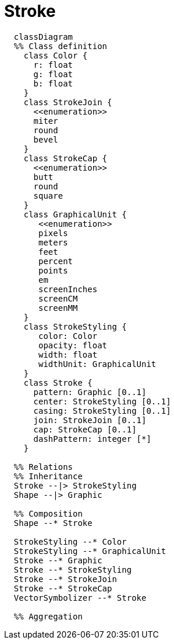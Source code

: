 # Stroke

[source,mermaid]
----

  classDiagram
  %% Class definition
    class Color {
      r: float
      g: float
      b: float
    }
    class StrokeJoin {
      <<enumeration>>
      miter
      round
      bevel
    }
    class StrokeCap {
      <<enumeration>>
      butt
      round
      square
    }
    class GraphicalUnit {
       <<enumeration>>
       pixels
       meters
       feet
       percent
       points
       em
       screenInches
       screenCM
       screenMM
    }
    class StrokeStyling {
       color: Color
       opacity: float
       width: float
       widthUnit: GraphicalUnit
    }
    class Stroke {
      pattern: Graphic [0..1]
      center: StrokeStyling [0..1]
      casing: StrokeStyling [0..1]
      join: StrokeJoin [0..1]
      cap: StrokeCap [0..1]
      dashPattern: integer [*]
    }

  %% Relations
  %% Inheritance
  Stroke --|> StrokeStyling
  Shape --|> Graphic

  %% Composition
  Shape --* Stroke

  StrokeStyling --* Color
  StrokeStyling --* GraphicalUnit
  Stroke --* Graphic
  Stroke --* StrokeStyling
  Stroke --* StrokeJoin
  Stroke --* StrokeCap
  VectorSymbolizer --* Stroke

  %% Aggregation

----
